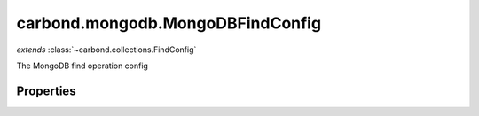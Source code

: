 .. class:: carbond.mongodb.MongoDBFindConfig
    :heading:

.. |br| raw:: html

   <br />

=================================
carbond.mongodb.MongoDBFindConfig
=================================
*extends* :class:`~carbond.collections.FindConfig`

The MongoDB find operation config

Properties
----------

.. class:: carbond.mongodb.MongoDBFindConfig
    :noindex:
    :hidden:

    .. attribute:: carbond.mongodb.MongoDBFindConfig.driverOptions

       :type: object.<string, \*>
       :required:

       Options to be passed to the mongodb driver (XXX: link to leafnode docs)


    .. attribute:: carbond.mongodb.MongoDBFindConfig.parameters

       :type: object.<string, carbond.OperationParameter>
       :required:

       The "projection" parameter definition

       .. csv-table::
          :class: details-table
          :header: "Name", "Type", "Default", "Description"
          :widths: 10, 10, 10, 10

          sort, :class:`~carbond.OperationParameter`, ``undefined``, undefined
          projection, :class:`~carbond.OperationParameter`, ``undefined``, undefined



    .. attribute:: carbond.mongodb.MongoDBFindConfig.queryParameter

       :type: object.<string, carbond.OperationParameter>
       :required:

       The "query" parameter definition

       .. csv-table::
          :class: details-table
          :header: "Name", "Type", "Default", "Description"
          :widths: 10, 10, 10, 10

          query, :class:`~carbond.OperationParameter`, ``undefined``, undefined



    .. attribute:: carbond.mongodb.MongoDBFindConfig.supportsPagination

       :type: boolean
       :required:

       Support pagination


    .. attribute:: carbond.mongodb.MongoDBFindConfig.supportsQuery

       :type: boolean
       :default: ``true``

       Whether or not the query parameter is supported. Note, "query" here refers to a MongoDB query and not the query string component of the URL.


    .. attribute:: carbond.mongodb.MongoDBFindConfig.supportsSkipAndLimit

       :type: boolean
       :required:

       Support skip and limit

